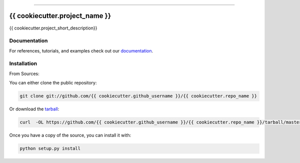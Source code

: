 .. raw:: html

    <embed>
        <p align="center">
            <img width="300" src="https://github.com/{{ cookiecutter.github_username }}/{{ cookiecutter.repo_name }}/blob/master/img/pylibrary.png">
        </p>
    </embed>

--------------------------

.. image:: https://badge.fury.io/py/{{ cookiecutter.repo_name }}.png
    :target: http://badge.fury.io/py/{{ cookiecutter.repo_name }}

.. image:: https://travis-ci.org/{{ cookiecutter.github_username }}/{{ cookiecutter.repo_name }}.png?branch=master
    :target: https://travis-ci.org/{{ cookiecutter.github_username }}/{{ cookiecutter.repo_name }}


=============================
{{ cookiecutter.project_name }}
=============================

{{ cookiecutter.project_short_description}}

Documentation
--------------
 
For references, tutorials, and examples check out our `documentation`_.

Installation
------------

From Sources:

You can either clone the public repository:

.. code-block:: console

    git clone git://github.com/{{ cookiecutter.github_username }}/{{ cookiecutter.repo_name }}

Or download the `tarball`_:

.. code-block:: console

    curl  -OL https://github.com/{{ cookiecutter.github_username }}/{{ cookiecutter.repo_name }}/tarball/master

Once you have a copy of the source, you can install it with:

.. code-block:: console

    python setup.py install

.. _tarball: https://github.com/{{ cookiecutter.github_username }}/{{ cookiecutter.repo_name }}/tarball/master
.. _documentation: https://{{ cookiecutter.repo_name }}.readthedocs.io/en/latest
